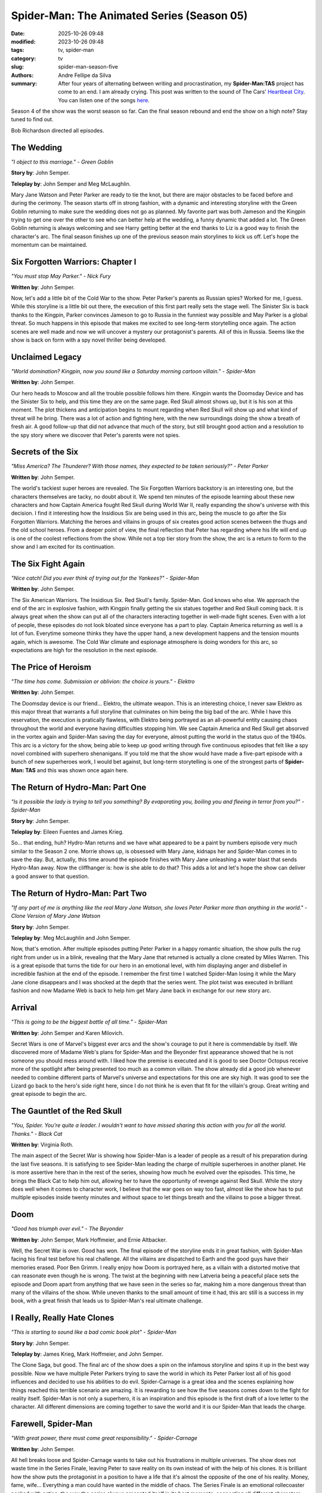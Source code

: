 Spider-Man: The Animated Series (Season 05)
###########################################

:date: 2025-10-26 09:48
:modified: 2023-10-26 09:48
:tags: tv, spider-man
:category: tv
:slug: spider-man-season-five
:authors: Andre Fellipe da Silva
:summary: After four years of alternating between writing and procrastination, my **Spider-Man:TAS** project has come to an end. I am already crying. This post was written to the sound of The Cars' `Heartbeat City`_. You can listen one of the songs here_.

Season 4 of the show was the worst season so far. Can the final season rebound and end the show on a high note? Stay tuned to find out.

Bob Richardson directed all episodes.

**The Wedding**
***************

.. image:: images/16-01-S05E01-wedding.png
  :alt: Shot from the first episode of the fifth season of the Spider-Man 1994 television series.
  :align: center

.. class:: center

*"I object to this marriage." - Green Goblin*

**Story by**: John Semper.

**Teleplay by**: John Semper and Meg McLaughlin.

Mary Jane Watson and Peter Parker are ready to tie the knot, but there are major obstacles to be faced before and during the cerimony. The season starts off in strong fashion, with a dynamic and interesting storyline with the Green Goblin returning to make sure the wedding does not go as planned. My favorite part was both Jameson and the Kingpin trying to get one over the other to see who can better help at the wedding, a funny dynamic that added a lot. The Green Goblin returning is always welcoming and see Harry getting better at the end thanks to Liz is a good way to finish the character's arc. The final season finishes up one of the previous season main storylines to kick us off. Let's hope the momentum can be maintained.

**Six Forgotten Warriors: Chapter I**
**************************************

.. image:: images/16-02-S05E02-warriors.png
  :alt: Shot from the second episode of the fifth season of the Spider-Man 1994 television series.
  :align: center

.. class:: center

*"You must stop May Parker." - Nick Fury*

**Written by**: John Semper.

Now, let's add a little bit of the Cold War to the show. Peter Parker's parents as Russian spies? Worked for me, I guess. While this storyline is a little bit out there, the execution of this first part really sets the stage well. The Sinister Six is back thanks to the Kingpin, Parker convinces Jameson to go to Russia in the funniest way possible and May Parker is a global threat. So much happens in this episode that makes me excited to see long-term storytelling once again. The action scenes are well made and now we will uncover a mystery our protagonist's parents. All of this in Russia. Seems like the show is back on form with a spy novel thriller being developed.

**Unclaimed Legacy**
********************

.. image:: images/16-03-S05E03-legacy.png
  :alt: Shot from the third episode of the fifth season of the Spider-Man 1994 television series.
  :align: center

.. class:: center

*"World domination? Kingpin, now you sound like a Saturday morning cartoon villain." - Spider-Man*

**Written by**: John Semper.

Our hero heads to Moscow and all the trouble possible follows him there. Kingpin wants the Doomsday Device and has the Sinister Six to help, and this time they are on the same page. Red Skull almost shows up, but it is his son at this moment. The plot thickens and anticipation begins to mount regarding when Red Skull will show up and what kind of threat will he bring. There was a lot of action and fighting here, with the new surroundings doing the show a breath of fresh air. A good follow-up that did not advance that much of the story, but still brought good action and a resolution to the spy story where we discover that Peter's parents were not spies.

**Secrets of the Six**
**********************

.. image:: images/16-04-S05E04-secrets.png
  :alt: Shot from the fourth episode of the fifth season of the Spider-Man 1994 television series.
  :align: center

.. class:: center

*"Miss America? The Thunderer? With those names, they expected to be taken seriously?" - Peter Parker*

**Written by**: John Semper.

The world's tackiest super heroes are revealed. The Six Forgotten Warriors backstory is an interesting one, but the characters themselves are tacky, no doubt about it. We spend ten minutes of the episode learning about these new characters and how Captain America fought Red Skull during World War II, really expanding the show's universe with this decision. I find it interesting how the Insidious Six are being used in this arc, being the muscle to go after the Six Forgotten Warriors. Matching the heroes and villains in groups of six creates good action scenes between the thugs and the old school heroes. From a deeper point of view, the final reflection that Peter has regarding where his life will end up is one of the coolest reflections from the show. While not a top tier story from the show, the arc is a return to form to the show and I am excited for its continuation.

**The Six Fight Again**
***********************

.. image:: images/16-05-S05E05-six.png
  :alt: Shot from the fifth episode of the fifth season of the Spider-Man 1994 television series.
  :align: center

.. class:: center

*"Nice catch! Did you ever think of trying out for the Yankees?" - Spider-Man*

**Written by**: John Semper.

The Six American Warriors. The Insidious Six. Red Skull's family. Spider-Man. God knows who else. We approach the end of the arc in explosive fashion, with Kingpin finally getting the six statues together and Red Skull coming back. It is always great when the show can put all of the characters interacting together in well-made fight scenes. Even with a lot of people, these episodes do not look bloated since everyone has a part to play. Captain America returning as well is a lot of fun. Everytime someone thinks they have the upper hand, a new development happens and the tension mounts again, which is awesome. The Cold War climate and espionage atmosphere is doing wonders for this arc, so expectations are high for the resolution in the next episode.

**The Price of Heroism**
************************

.. image:: images/16-06-S05E06-heroism.png
  :alt: Shot from the sixth episode of the fifth season of the Spider-Man 1994 television series.
  :align: center

.. class:: center

*"The time has come. Submission or oblivion: the choice is yours." - Elektro*

**Written by**: John Semper.

The Doomsday device is our friend... Elektro, the ultimate weapon. This is an interesting choice, I never saw Elektro as this major threat that warrants a full storyline that culminates on him being the big bad of the arc. While I have this reservation, the execution is pratically flawless, with Elektro being portrayed as an all-powerful entity causing chaos throughout the world and everyone having difficulties stopping him. We see Captain America and Red Skull get absorved in the vortex again and Spider-Man saving the day for everyone, almost putting the world in the status quo of the 1940s. This arc is a victory for the show, being able to keep up good writing through five continuous episodes that felt like a spy novel combined with superhero shenanigans. If you told me that the show would have made a five-part episode with a bunch of new superheroes work, I would bet against, but long-term storytelling is one of the strongest parts of **Spider-Man: TAS** and this was shown once again here.

**The Return of Hydro-Man: Part One**
*************************************

.. image:: images/16-07-S05E07-hydro.png
  :alt: Shot from the seventh episode of the fifth season of the Spider-Man 1994 television series.
  :align: center

.. class:: center

*"Is it possible the lady is trying to tell you something? By evaporating you, boiling you and fleeing in terror from you?" - Spider-Man*

**Story by**: John Semper.

**Teleplay by**: Eileen Fuentes and James Krieg.

So... that ending, huh? Hydro-Man returns and we have what appeared to be a paint by numbers episode very much similar to the Season 2 one. Morrie shows up, is obsessed with Mary Jane, kidnaps her and Spider-Man comes in to save the day. But, actually, this time around the episode finishes with Mary Jane unleashing a water blast that sends Hydro-Man away. Now the cliffhanger is: how is she able to do that? This adds a lot and let's hope the show can deliver a good answer to that question.

**The Return of Hydro-Man: Part Two**
*************************************

.. image:: images/16-08-S05E08-hydro2.png
  :alt: Shot from the eighth episode of the fifth season of the Spider-Man 1994 television series.
  :align: center

.. class:: center

*"If any part of me is anything like the real Mary Jane Watson, she loves Peter Parker more than anything in the world." - Clone Version of Mary Jane Watson*

**Story by**: John Semper.

**Teleplay by**: Meg McLaughlin and John Semper.

Now, that's emotion. After multiple episodes putting Peter Parker in a happy romantic situation, the show pulls the rug right from under us in a blink, revealing that the Mary Jane that returned is actually a clone created by Miles Warren. This is a great episode that turns the tide for our hero in an emotional level, with him displaying anger and disbelief in incredible fashion at the end of the episode. I remember the first time I watched Spider-Man losing it while the Mary Jane clone disappears and I was shocked at the depth that the series went. The plot twist was executed in brilliant fashion and now Madame Web is back to help him get Mary Jane back in exchange for our new story arc.

**Arrival**
***********

.. image:: images/16-09-S05E09-arrival.png
  :alt: Shot from the ninth episode of the fifth season of the Spider-Man 1994 television series.
  :align: center

.. class:: center

*"This is going to be the biggest battle of all time." - Spider-Man*

**Written by**: John Semper and Karen Milovich.

Secret Wars is one of Marvel's biggest ever arcs and the show's courage to put it here is commendable by itself. We discovered more of Madame Web's plans for Spider-Man and the Beyonder first appearance showed that he is not someone you should mess around with. I liked how the premise is executed and it is good to see Doctor Octopus receive more of the spotlight after being presented too much as a common villain. The show already did a good job whenever needed to combine different parts of Marvel's universe and expectations for this one are sky high. It was good to see the Lizard go back to the hero's side right here, since I do not think he is even that  fit for the villain's group. Great writing and great episode to begin the arc.

**The Gauntlet of the Red Skull**
*********************************

.. image:: images/16-10-S05E10-gauntlet.png
  :alt: Shot from the tenth episode of the fifth season of the Spider-Man 1994 television series.
  :align: center

.. class:: center

*"You, Spider. You're quite a leader. I wouldn't want to have missed sharing this action with you for all the world. Thanks." - Black Cat*

**Written by**: Virginia Roth.

The main aspect of the Secret War is showing how Spider-Man is a leader of people as a result of his preparation during the last five seasons. It is satisfying to see Spider-Man leading the charge of multiple superheroes in another planet. He is more assertive here than in the rest of the series, showing how much he evolved over the episodes. This time, he brings the Black Cat to help him out, allowing her to have the opportunity of revenge against Red Skull. While the story does well when it comes to character work, I believe that the war goes on way too fast, almost like the show has to put multiple episodes inside twenty minutes and without space to let things breath and the villains to pose a bigger threat.

**Doom**
********

.. image:: images/16-11-S05E11-doom.png
  :alt: Shot from the eleventh episode of the fifth season of the Spider-Man 1994 television series.
  :align: center

.. class:: center

*"Good has triumph over evil." - The Beyonder*

**Written by**: John Semper, Mark Hoffmeier, and Ernie Altbacker.

Well, the Secret War is over. Good has won. The final episode of the storyline ends it in great fashion, with Spider-Man facing his final test before his real challenge. All the villains are dispatched to Earth and the good guys have their memories erased. Poor Ben Grimm. I really enjoy how Doom is portrayed here, as a villain with a distorted motive that can reasonate even though he is wrong. The twist at the beginning with new Latveria being a peaceful place sets the episode and Doom apart from anything that we have seen in the series so far, making him a more dangerous threat than many of the villains of the show. While uneven thanks to the small amount of time it had, this arc still is a success in my book, with a great finish that leads us to Spider-Man's real ultimate challenge.

**I Really, Really Hate Clones**
********************************

.. image:: images/16-12-S05E12-clones.png
  :alt: Shot from the twelfth episode of the fifth season of the Spider-Man 1994 television series.
  :align: center

.. class:: center

*"This is starting to sound like a bad comic book plot" - Spider-Man*

**Story by**: John Semper.

**Teleplay by**: James Krieg, Mark Hoffmeier, and John Semper.

The Clone Saga, but good. The final arc of the show does a spin on the infamous storyline and spins it up in the best way possible. Now we have multiple Peter Parkers trying to save the world in which its Peter Parker lost all of his good influences and decided to use his abilities to do evil. Spider-Carnage is a great idea and the scenes explaining how things reached this terrible scenario are amazing. It is rewarding to see how the five seasons comes down to the fight for reality itself. Spider-Man is not only a superhero, it is an inspiration and this episode is the first draft of a love letter to the character. All different dimensions are coming together to save the world and it is our Spider-Man that leads the charge.

**Farewell, Spider-Man**
************************

.. image:: images/16-13-S05E13-farewell.png
  :alt: Shot from the thirteenth episode of the fifth season of the Spider-Man 1994 television series.
  :align: center

.. class:: center

*"With great power, there must come great responsibility." - Spider-Carnage*

**Written by**: John Semper.

All hell breaks loose and Spider-Carnage wants to take out his frustrations in multiple universes. The show does not waste time in the Series Finale, leaving Peter to save reality on its own instead of with the help of his clones. It is brilliant how the show puts the protagonist in a position to have a life that it's almost the opposite of the one of his reality. Money, fame, wife... Everything a man could have wanted in the middle of chaos. The Series Finale is an emotional rollecoaster packed with action, the way the series always presented itself in its best moments, connecting all different characters fighting all the time. And, with that being said, of course the show resolves its conflict with character-driven development and the presence of Ben Parker. It's an amazing point how great of an idea this was, with Spider-Carnage fighting with himself to get rid of the symbiote.

In the end, even Stan Lee shows up. How lovely.

Unfortunately, the show ended with a cliffhanger and Peter was not able to find Mary Jane since the show got cancelled. Still, this is the Spider-Man of my childhood and rewatching and writing about the show was a personal project that brought me a lot of joy. Spider-Man is the greatest comic book character of all time and **Spider-Man: The Animated Series** is a beautiful homage to the character.

Farewell, Spider-Man. This show is being missed to this day.

.. _`Heartbeat City`: https://en.wikipedia.org/wiki/Heartbeat_City
.. _here: https://www.youtube.com/watch?v=E0Kv6vxZwL8
